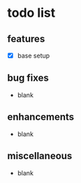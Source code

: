 * todo list

** features
- [X] base setup

** bug fixes
- blank

** enhancements
- blank

** miscellaneous
- blank
